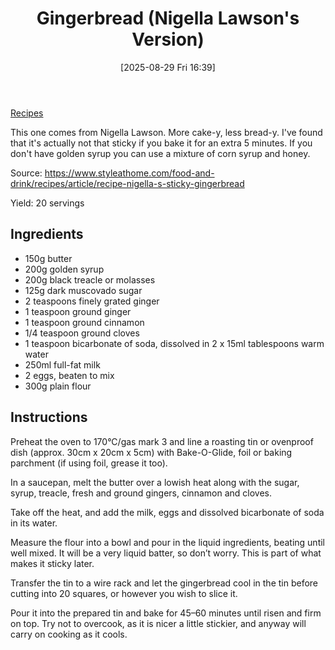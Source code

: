 :PROPERTIES:
:ID:       72824270-1b58-4c79-9df3-abb1ee8ded14
:END:
#+date: [2025-08-29 Fri 16:39]
#+hugo_lastmod: [2025-08-29 Fri 16:39]
#+title: Gingerbread (Nigella Lawson's Version)
#+filetags: :dessert:cake:ginger:
  
[[id:3a1caf2c-7854-4cf0-bb11-bb7806618c36][Recipes]]

This one comes from Nigella Lawson.  More cake-y, less bread-y.  I've found
that it's actually not that sticky if you bake it for an extra 5 minutes.
If you don't have golden syrup you can use a mixture of corn syrup and
honey.

Source: https://www.styleathome.com/food-and-drink/recipes/article/recipe-nigella-s-sticky-gingerbread

Yield: 20 servings

** Ingredients

 * 150g butter
 * 200g golden syrup
 * 200g black treacle or molasses
 * 125g dark muscovado sugar
 * 2 teaspoons finely grated ginger
 * 1 teaspoon ground ginger
 * 1 teaspoon ground cinnamon
 * 1/4 teaspoon ground cloves
 * 1 teaspoon bicarbonate of soda, dissolved in 2 x 15ml tablespoons warm water
 * 250ml full-fat milk
 * 2 eggs, beaten to mix
 * 300g plain flour

** Instructions

Preheat the oven to 170°C/gas mark 3 and line a roasting tin or ovenproof
dish (approx. 30cm x 20cm x 5cm) with Bake-O-Glide, foil or baking parchment
(if using foil, grease it too).

In a saucepan, melt the butter over a lowish heat along with the sugar,
syrup, treacle, fresh and ground gingers, cinnamon and cloves.

Take off the heat, and add the milk, eggs and dissolved bicarbonate of soda
in its water.

Measure the flour into a bowl and pour in the liquid ingredients, beating
until well mixed. It will be a very liquid batter, so don’t worry. This is
part of what makes it sticky later.

Transfer the tin to a wire rack and let the gingerbread cool in the tin
before cutting into 20 squares, or however you wish to slice it.

Pour it into the prepared tin and bake for 45–60 minutes until risen and
firm on top. Try not to overcook, as it is nicer a little stickier, and
anyway will carry on cooking as it cools.

